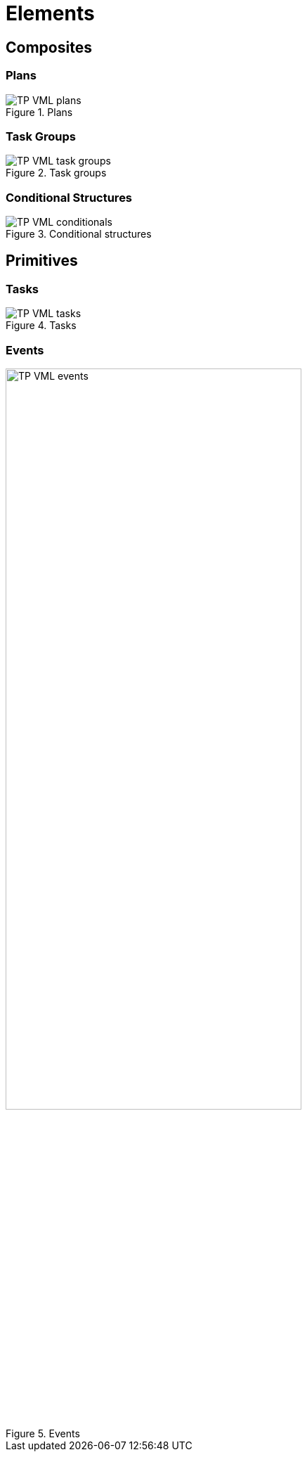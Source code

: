 = Elements

== Composites

=== Plans

[.text-center]
.Plans
image::{diagrams_uri}/TP-VML-plans.svg[id=tp_vml_plans, align="center"]

=== Task Groups

[.text-center]
.Task groups
image::{diagrams_uri}/TP-VML-task_groups.svg[id=tp_vml_task_groups, align="center"]

=== Conditional Structures

[.text-center]
.Conditional structures
image::{diagrams_uri}/TP-VML-conditionals.svg[id=tp_vml_conditionals, align="center"]

== Primitives

=== Tasks

[.text-center]
.Tasks
image::{diagrams_uri}/TP-VML-tasks.svg[id=tp_vml_tasks, align="center"]

=== Events

[.text-center]
.Events
image::{diagrams_uri}/TP-VML-events.svg[id=tp_vml_events, align="center", width=70%]

